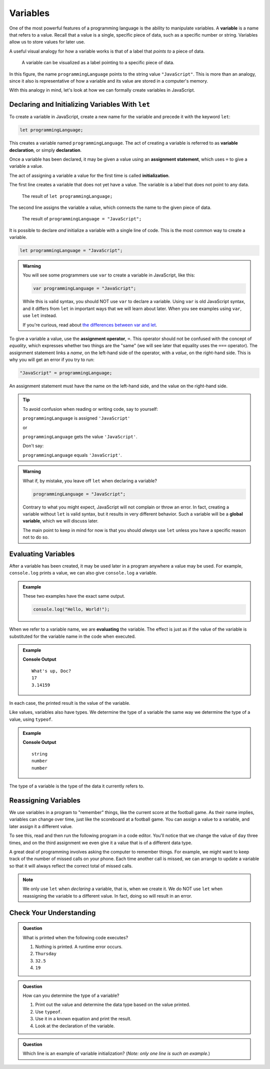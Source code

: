 Variables
=========

.. index:: ! variable

One of the most powerful features of a programming language is the ability to manipulate variables. A **variable** is a name that refers to a value. Recall that a value is a single, specific piece of data, such as a specific number or string. Variables allow us to store values for later use.

A useful visual analogy for how a variable works is that of a label that *points to* a piece of data. 

.. figure:: figures/variable.png
   :alt: A label, programmingLanguages, pointing to a the string value "JavaScript"

   A variable can be visualized as a label pointing to a specific piece of data.

In this figure, the name ``programmingLanguage`` points to the string value ``"JavaScript"``. This is more than an analogy, since it also is representative of how a variable and its value are stored in a computer's memory.

With this analogy in mind, let's look at how we can formally create variables in JavaScript.

Declaring and Initializing Variables With ``let``
-------------------------------------------------

.. index:: 
   pair: variable; declaration

.. index:: ! declaration

To create a variable in JavaScript, create a new name for the variable and precede it with the keyword ``let``:

.. sourcecode:: js
    
    let programmingLanguage;

This creates a variable named ``programmingLanguage``. The act of creating a variable is referred to as **variable declaration**, or simply **declaration**.

.. index:: 
   pair: variable; assignment
   pair: variable; initialization

.. index:: ! assignment, ! initialization

Once a variable has been declared, it may be given a value using an **assignment statement**, which uses ``=`` to give a variable a value.

.. sourcecode:: js
   :linenos:

   let programmingLanguage;
   programmingLanguage = "JavaScript";

The act of assigning a variable a value for the first time is called **initialization**.

The first line creates a variable that does not yet have a value. The variable is a label that does not point to any data.

.. figure:: figures/unassigned-variable.png
   :height: 250px
   :alt: The name "programmingLanguage" with no arrow connecting it to data.

   The result of ``let programmingLanguage;``

The second line assigns the variable a value, which connects the name to the given piece of data.

.. figure:: figures/variable.png
   :alt: A label, programmingLanguages, pointing to a the string value "JavaScript"

   The result of ``programmingLanguage = "JavaScript";``

It is possible to declare *and* initialize a variable with a single line of code. This is the most common way to create a variable.

.. sourcecode:: js

   let programmingLanguage = "JavaScript";

.. admonition:: Warning

   You will see some programmers use ``var`` to create a variable in JavaScript, like this:

   .. sourcecode:: js

      var programmingLanguage = "JavaScript";

   While this is valid syntax, you should NOT use ``var`` to declare a variable. Using ``var`` is old JavaScript syntax, and it differs from ``let`` in important ways that we will learn about later. When you see examples using ``var``, use ``let`` instead.

   If you're curious, read about `the differences between var and let <https://developer.mozilla.org/en-US/docs/Learn/JavaScript/First_steps/Variables#The_difference_between_var_and_let>`_.


To give a variable a value, use the **assignment operator**, ``=``. This operator should not be confused with the concept of *equality*, which expresses whether two things are the "same" (we will see later that equality uses the ``===`` operator).  The assignment statement links a *name*, on the left-hand side of the operator, with a *value*, on the right-hand side. This is why you will get an error if you try to run:

.. sourcecode:: js

    "JavaScript" = programmingLanguage;

An assignment statement must have the name on the left-hand side, and the value on the right-hand side.

.. admonition:: Tip

   To avoid confusion when reading or writing code, say to yourself:

   ``programmingLanguage`` is assigned ``'JavaScript'``

   or

   ``programmingLanguage`` gets the value ``'JavaScript'``.

   Don't say: 
   
   ``programmingLanguage`` equals ``'JavaScript'``.

.. index::
   pair: variable; global

.. _global-var-intro:

.. admonition:: Warning

   What if, by mistake, you leave off ``let`` when declaring a variable?

   .. sourcecode:: js

      programmingLanguage = "JavaScript";

   Contrary to what you might expect, JavaScript will not complain or throw an error. In fact, creating a variable without ``let`` is valid syntax, but it results in very different behavior. Such a variable will be a **global variable**, which we will discuss later. 

   The main point to keep in mind for now is that you should *always* use ``let`` unless you have a specific reason not to do so.

Evaluating Variables
--------------------

.. index:: variable; evaluation

After a variable has been created, it may be used later in a program anywhere a value may be used. For example, ``console.log`` prints a value, we can also give ``console.log`` a variable.

.. admonition:: Example

   These two examples have the exact same output.

   .. sourcecode:: js

      console.log("Hello, World!");

   .. sourcecode:: js
      :linenos:

      let message = "Hello, World!";
      console.log(message);

When we refer to a variable name, we are **evaluating** the variable. The effect is just as if the value of the variable is substituted for the variable name in the code when executed.

.. admonition:: Example

   .. sourcecode:: js
      :linenos:

      let message = "What's up, Doc?";
      let n = 17;
      let pi = 3.14159;

      console.log(message);
      console.log(n);
      console.log(pi);

   **Console Output**

   ::

      What's up, Doc?
      17
      3.14159

In each case, the printed result is the value of the variable. 

Like values, variables also have types. We determine the type of a variable the same way we determine the type of a value, using ``typeof``.

.. admonition:: Example

   .. sourcecode:: js
      :linenos:
      
      let message = "What's up, Doc?";
      let n = 17;
      let pi = 3.14159;

      console.log(typeof message);
      console.log(typeof n);
      console.log(typeof pi);

   **Console Output**

   ::

      string
      number
      number

The type of a variable is the type of the data it currently refers to.

Reassigning Variables
---------------------

We use variables in a program to "remember" things, like the current score at the football game. As their name implies, variables can change over time, just like the scoreboard at a football game. You can assign a value to a variable, and later assign it a different value.

To see this, read and then run the following program in a code editor. You'll notice that we change the value of ``day`` three times, and on the third assignment we even give it a value that is of a different data type.

.. sourcecode:: js
   :linenos:

    let day = "Thursday";
    console.log(day);

    day = "Friday";
    console.log(day);

    day = 21;
    console.log(day);

A great deal of programming involves asking the computer to remember things. For example, we might want to keep track of the number of missed calls on your phone. Each time another call is missed, we can arrange to update a variable so that it will always reflect the correct total of missed calls.

.. note:: We only use ``let`` when *declaring* a variable, that is, when we create it. We do NOT use ``let`` when reassigning the variable to a different value. In fact, doing so will result in an error.

Check Your Understanding
------------------------

.. admonition:: Question

   What is printed when the following code executes?

   .. sourcecode:: js
      :linenos:

       let day = "Thursday";
       day = 32.5;
       day = 19;
       console.log(day);

   1. Nothing is printed. A runtime error occurs.
   2. ``Thursday``
   3. ``32.5``
   4. ``19``

    
.. admonition:: Question

   How can you determine the type of a variable?

   1. Print out the value and determine the data type based on the value printed.
   2. Use ``typeof``.
   3. Use it in a known equation and print the result.
   4. Look at the declaration of the variable. 

.. admonition:: Question

   Which line is an example of variable initialization? (*Note: only one line is such an example.*)

   .. sourcecode:: js
      :linenos:
      
      let a;
      a = 42;
      a = a + 3;
